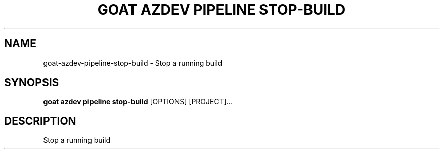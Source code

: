 .TH "GOAT AZDEV PIPELINE STOP-BUILD" "1" "2024-02-04" "2024.2.4.728" "goat azdev pipeline stop-build Manual"
.SH NAME
goat\-azdev\-pipeline\-stop-build \- Stop a running build
.SH SYNOPSIS
.B goat azdev pipeline stop-build
[OPTIONS] [PROJECT]...
.SH DESCRIPTION
Stop a running build
